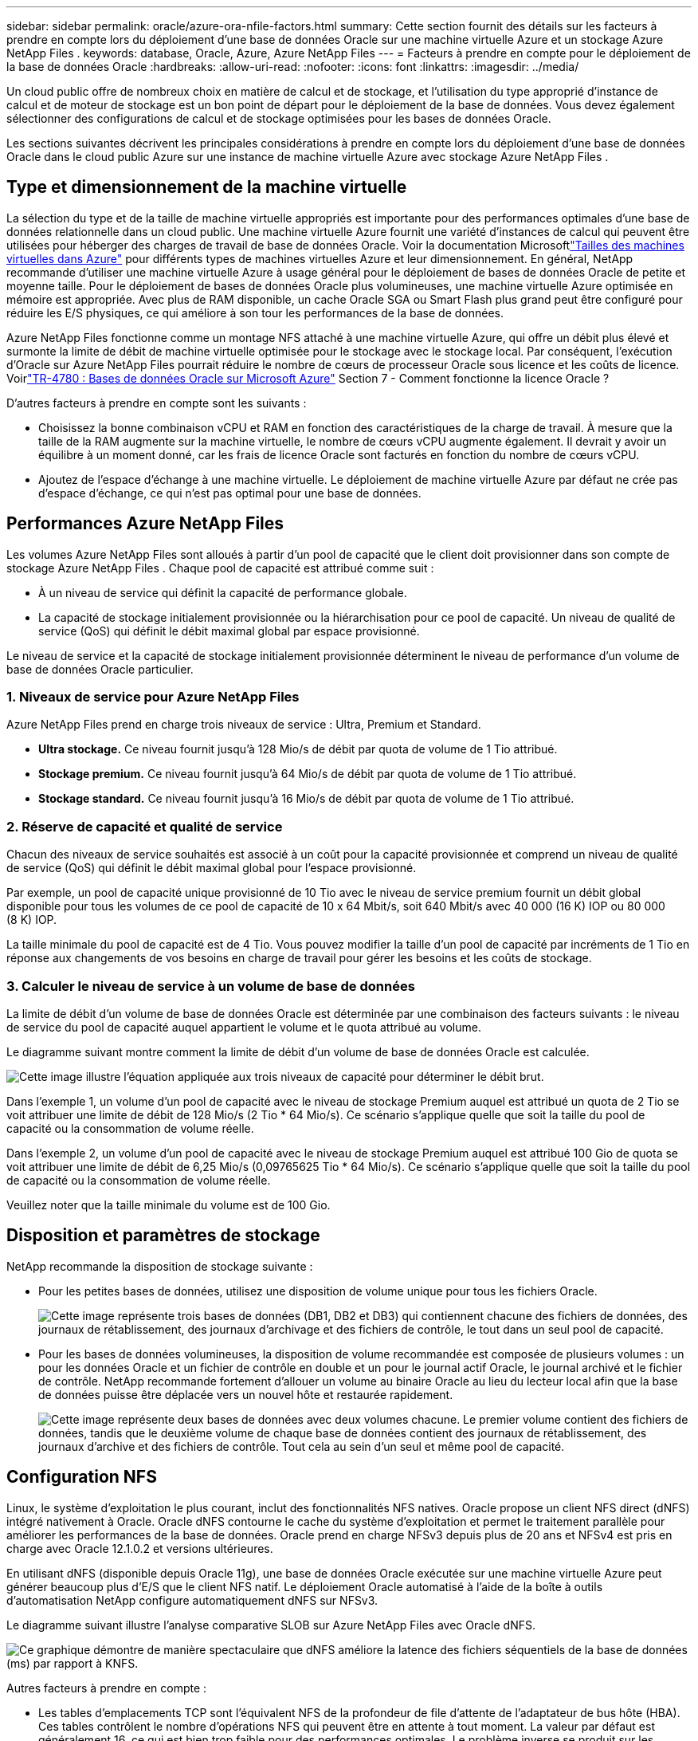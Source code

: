 ---
sidebar: sidebar 
permalink: oracle/azure-ora-nfile-factors.html 
summary: Cette section fournit des détails sur les facteurs à prendre en compte lors du déploiement d’une base de données Oracle sur une machine virtuelle Azure et un stockage Azure NetApp Files . 
keywords: database, Oracle, Azure, Azure NetApp Files 
---
= Facteurs à prendre en compte pour le déploiement de la base de données Oracle
:hardbreaks:
:allow-uri-read: 
:nofooter: 
:icons: font
:linkattrs: 
:imagesdir: ../media/


[role="lead"]
Un cloud public offre de nombreux choix en matière de calcul et de stockage, et l'utilisation du type approprié d'instance de calcul et de moteur de stockage est un bon point de départ pour le déploiement de la base de données.  Vous devez également sélectionner des configurations de calcul et de stockage optimisées pour les bases de données Oracle.

Les sections suivantes décrivent les principales considérations à prendre en compte lors du déploiement d’une base de données Oracle dans le cloud public Azure sur une instance de machine virtuelle Azure avec stockage Azure NetApp Files .



== Type et dimensionnement de la machine virtuelle

La sélection du type et de la taille de machine virtuelle appropriés est importante pour des performances optimales d’une base de données relationnelle dans un cloud public.  Une machine virtuelle Azure fournit une variété d’instances de calcul qui peuvent être utilisées pour héberger des charges de travail de base de données Oracle.  Voir la documentation Microsoftlink:https://docs.microsoft.com/en-us/azure/virtual-machines/sizes["Tailles des machines virtuelles dans Azure"^] pour différents types de machines virtuelles Azure et leur dimensionnement.  En général, NetApp recommande d’utiliser une machine virtuelle Azure à usage général pour le déploiement de bases de données Oracle de petite et moyenne taille.  Pour le déploiement de bases de données Oracle plus volumineuses, une machine virtuelle Azure optimisée en mémoire est appropriée.  Avec plus de RAM disponible, un cache Oracle SGA ou Smart Flash plus grand peut être configuré pour réduire les E/S physiques, ce qui améliore à son tour les performances de la base de données.

Azure NetApp Files fonctionne comme un montage NFS attaché à une machine virtuelle Azure, qui offre un débit plus élevé et surmonte la limite de débit de machine virtuelle optimisée pour le stockage avec le stockage local.  Par conséquent, l’exécution d’Oracle sur Azure NetApp Files pourrait réduire le nombre de cœurs de processeur Oracle sous licence et les coûts de licence.  Voirlink:https://www.netapp.com/media/17105-tr4780.pdf["TR-4780 : Bases de données Oracle sur Microsoft Azure"^] Section 7 - Comment fonctionne la licence Oracle ?

D’autres facteurs à prendre en compte sont les suivants :

* Choisissez la bonne combinaison vCPU et RAM en fonction des caractéristiques de la charge de travail.  À mesure que la taille de la RAM augmente sur la machine virtuelle, le nombre de cœurs vCPU augmente également.  Il devrait y avoir un équilibre à un moment donné, car les frais de licence Oracle sont facturés en fonction du nombre de cœurs vCPU.
* Ajoutez de l’espace d’échange à une machine virtuelle.  Le déploiement de machine virtuelle Azure par défaut ne crée pas d’espace d’échange, ce qui n’est pas optimal pour une base de données.




== Performances Azure NetApp Files

Les volumes Azure NetApp Files sont alloués à partir d’un pool de capacité que le client doit provisionner dans son compte de stockage Azure NetApp Files .  Chaque pool de capacité est attribué comme suit :

* À un niveau de service qui définit la capacité de performance globale.
* La capacité de stockage initialement provisionnée ou la hiérarchisation pour ce pool de capacité.  Un niveau de qualité de service (QoS) qui définit le débit maximal global par espace provisionné.


Le niveau de service et la capacité de stockage initialement provisionnée déterminent le niveau de performance d'un volume de base de données Oracle particulier.



=== 1. Niveaux de service pour Azure NetApp Files

Azure NetApp Files prend en charge trois niveaux de service : Ultra, Premium et Standard.

* *Ultra stockage.*  Ce niveau fournit jusqu'à 128 Mio/s de débit par quota de volume de 1 Tio attribué.
* *Stockage premium.*  Ce niveau fournit jusqu'à 64 Mio/s de débit par quota de volume de 1 Tio attribué.
* *Stockage standard.*  Ce niveau fournit jusqu'à 16 Mio/s de débit par quota de volume de 1 Tio attribué.




=== 2. Réserve de capacité et qualité de service

Chacun des niveaux de service souhaités est associé à un coût pour la capacité provisionnée et comprend un niveau de qualité de service (QoS) qui définit le débit maximal global pour l'espace provisionné.

Par exemple, un pool de capacité unique provisionné de 10 Tio avec le niveau de service premium fournit un débit global disponible pour tous les volumes de ce pool de capacité de 10 x 64 Mbit/s, soit 640 Mbit/s avec 40 000 (16 K) IOP ou 80 000 (8 K) IOP.

La taille minimale du pool de capacité est de 4 Tio.  Vous pouvez modifier la taille d'un pool de capacité par incréments de 1 Tio en réponse aux changements de vos besoins en charge de travail pour gérer les besoins et les coûts de stockage.



=== 3. Calculer le niveau de service à un volume de base de données

La limite de débit d'un volume de base de données Oracle est déterminée par une combinaison des facteurs suivants : le niveau de service du pool de capacité auquel appartient le volume et le quota attribué au volume.

Le diagramme suivant montre comment la limite de débit d'un volume de base de données Oracle est calculée.

image:db-ora-azure-anf-factors-001.png["Cette image illustre l’équation appliquée aux trois niveaux de capacité pour déterminer le débit brut."]

Dans l'exemple 1, un volume d'un pool de capacité avec le niveau de stockage Premium auquel est attribué un quota de 2 Tio se voit attribuer une limite de débit de 128 Mio/s (2 Tio * 64 Mio/s).  Ce scénario s'applique quelle que soit la taille du pool de capacité ou la consommation de volume réelle.

Dans l'exemple 2, un volume d'un pool de capacité avec le niveau de stockage Premium auquel est attribué 100 Gio de quota se voit attribuer une limite de débit de 6,25 Mio/s (0,09765625 Tio * 64 Mio/s).  Ce scénario s'applique quelle que soit la taille du pool de capacité ou la consommation de volume réelle.

Veuillez noter que la taille minimale du volume est de 100 Gio.



== Disposition et paramètres de stockage

NetApp recommande la disposition de stockage suivante :

* Pour les petites bases de données, utilisez une disposition de volume unique pour tous les fichiers Oracle.
+
image:db-ora-azure-anf-factors-002.png["Cette image représente trois bases de données (DB1, DB2 et DB3) qui contiennent chacune des fichiers de données, des journaux de rétablissement, des journaux d'archivage et des fichiers de contrôle, le tout dans un seul pool de capacité."]

* Pour les bases de données volumineuses, la disposition de volume recommandée est composée de plusieurs volumes : un pour les données Oracle et un fichier de contrôle en double et un pour le journal actif Oracle, le journal archivé et le fichier de contrôle.  NetApp recommande fortement d'allouer un volume au binaire Oracle au lieu du lecteur local afin que la base de données puisse être déplacée vers un nouvel hôte et restaurée rapidement.
+
image:db-ora-azure-anf-factors-003.png["Cette image représente deux bases de données avec deux volumes chacune.  Le premier volume contient des fichiers de données, tandis que le deuxième volume de chaque base de données contient des journaux de rétablissement, des journaux d'archive et des fichiers de contrôle.  Tout cela au sein d'un seul et même pool de capacité."]





== Configuration NFS

Linux, le système d’exploitation le plus courant, inclut des fonctionnalités NFS natives.  Oracle propose un client NFS direct (dNFS) intégré nativement à Oracle.  Oracle dNFS contourne le cache du système d'exploitation et permet le traitement parallèle pour améliorer les performances de la base de données.  Oracle prend en charge NFSv3 depuis plus de 20 ans et NFSv4 est pris en charge avec Oracle 12.1.0.2 et versions ultérieures.

En utilisant dNFS (disponible depuis Oracle 11g), une base de données Oracle exécutée sur une machine virtuelle Azure peut générer beaucoup plus d’E/S que le client NFS natif.  Le déploiement Oracle automatisé à l’aide de la boîte à outils d’automatisation NetApp configure automatiquement dNFS sur NFSv3.

Le diagramme suivant illustre l’analyse comparative SLOB sur Azure NetApp Files avec Oracle dNFS.

image:db-ora-azure-anf-factors-004.png["Ce graphique démontre de manière spectaculaire que dNFS améliore la latence des fichiers séquentiels de la base de données (ms) par rapport à KNFS."]

Autres facteurs à prendre en compte :

* Les tables d'emplacements TCP sont l'équivalent NFS de la profondeur de file d'attente de l'adaptateur de bus hôte (HBA).  Ces tables contrôlent le nombre d’opérations NFS qui peuvent être en attente à tout moment.  La valeur par défaut est généralement 16, ce qui est bien trop faible pour des performances optimales.  Le problème inverse se produit sur les noyaux Linux plus récents, qui peuvent augmenter automatiquement la limite de la table des emplacements TCP à un niveau qui sature le serveur NFS avec des requêtes.
+
Pour des performances optimales et pour éviter les problèmes de performances, ajustez les paramètres du noyau qui contrôlent les tables d'emplacements TCP sur 128.

+
[source, cli]
----
sysctl -a | grep tcp.*.slot_table
----
* Le tableau suivant fournit les options de montage NFS recommandées pour une seule instance de Linux NFSv3.
+
image:aws-ora-fsx-ec2-nfs-001.png["Ce tableau présente les options de montage NFS détaillées pour les types de fichiers suivants : fichiers de contrôle, fichiers de données, journaux de rétablissement, ORACLE_HOME et ORACLE_BASE."]




NOTE: Avant d'utiliser dNFS, vérifiez que les correctifs décrits dans Oracle Doc 1495104.1 sont installés.  La matrice de support NetApp pour NFSv3 et NFSv4 n'inclut pas de systèmes d'exploitation spécifiques.  Tous les systèmes d’exploitation qui respectent la RFC sont pris en charge.  Lorsque vous recherchez la prise en charge NFSv3 ou NFSv4 dans IMT en ligne, ne sélectionnez pas un système d'exploitation spécifique, car aucune correspondance ne sera affichée.  Tous les systèmes d’exploitation sont implicitement pris en charge par la politique générale.
